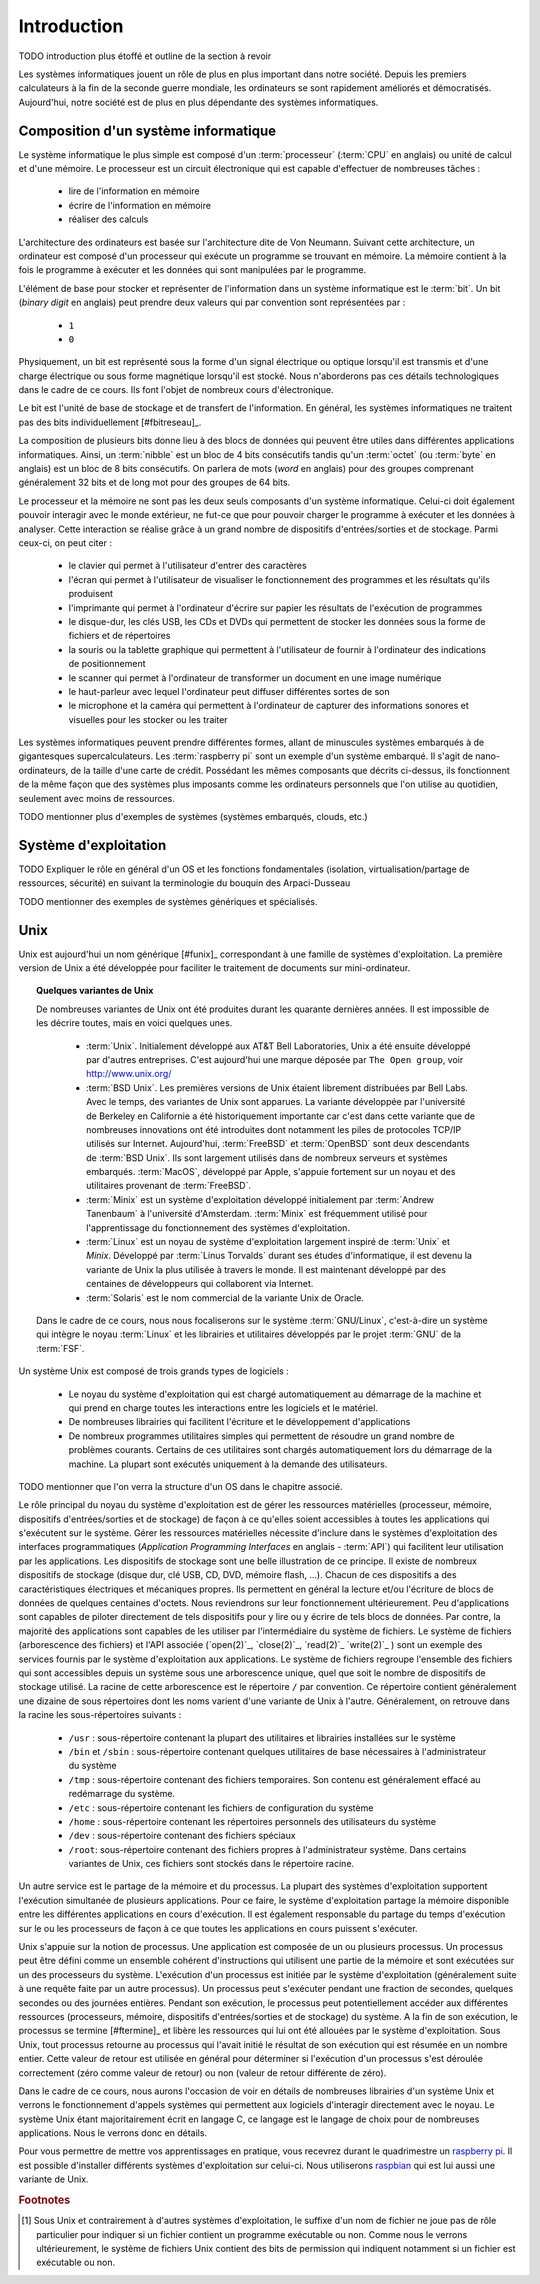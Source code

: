.. -*- coding: utf-8 -*-
.. Copyright |copy| 2012, 2019 by `Olivier Bonaventure <http://perso.uclouvain.be/olivier.bonaventure>`_, Christoph Paasch et Grégory Detal
.. Ce fichier est distribué sous une licence `creative commons <http://creativecommons.org/licenses/by-sa/3.0/>`_

.. _introduction:
   
Introduction
============

TODO introduction plus étoffé et outline de la section à revoir

Les systèmes informatiques jouent un rôle de plus en plus important dans notre société. Depuis les premiers calculateurs à la fin de la seconde guerre mondiale, les ordinateurs se sont rapidement améliorés et démocratisés. Aujourd'hui, notre société est de plus en plus dépendante des systèmes informatiques.

.. spelling::

   Von Neumann
   binary
   digit
   word

Composition d'un système informatique
-------------------------------------

Le système informatique le plus simple est composé d'un :term:`processeur` (:term:`CPU` en anglais) ou unité de calcul et d'une mémoire. Le processeur est un circuit électronique qui est capable d'effectuer de nombreuses tâches :

 - lire de l'information en mémoire
 - écrire de l'information en mémoire
 - réaliser des calculs

L'architecture des ordinateurs est basée sur l'architecture dite de Von Neumann. Suivant cette architecture, un ordinateur est composé d'un processeur qui exécute un programme se trouvant en mémoire. La mémoire contient à la fois le programme à exécuter et les données qui sont manipulées par le programme.

L'élément de base pour stocker et représenter de l'information dans un système informatique est le :term:`bit`. Un bit (`binary digit` en anglais) peut prendre deux valeurs qui par convention sont représentées par :

 - ``1``
 - ``0``

Physiquement, un bit est représenté sous la forme d'un signal électrique ou optique lorsqu'il est transmis et d'une charge électrique ou sous forme magnétique lorsqu'il est stocké. Nous n'aborderons pas ces détails technologiques dans le cadre de ce cours. Ils font l'objet de nombreux cours d'électronique.

Le bit est l'unité de base de stockage et de transfert de l'information. En général, les systèmes informatiques ne traitent pas des bits individuellement [#fbitreseau]_.

La composition de plusieurs bits donne lieu à des blocs de données qui
peuvent être utiles dans différentes applications
informatiques. Ainsi, un :term:`nibble` est un bloc de 4 bits
consécutifs tandis qu'un :term:`octet` (ou :term:`byte` en anglais)
est un bloc de 8 bits consécutifs. On parlera de mots (`word` en
anglais) pour des groupes comprenant généralement 32 bits et de long
mot pour des groupes de 64 bits.

Le processeur et la mémoire ne sont pas les deux seuls composants d'un système informatique. Celui-ci doit également pouvoir interagir avec le monde extérieur, ne fut-ce que pour pouvoir charger le programme à exécuter et les données à analyser. Cette interaction se réalise grâce à un grand nombre de dispositifs d'entrées/sorties et de stockage. Parmi ceux-ci, on peut citer :

 - le clavier qui permet à l'utilisateur d'entrer des caractères
 - l'écran qui permet à l'utilisateur de visualiser le fonctionnement des programmes et les résultats qu'ils produisent
 - l'imprimante qui permet à l'ordinateur d'écrire sur papier les résultats de l'exécution de programmes
 - le disque-dur, les clés USB, les CDs et DVDs qui permettent de stocker les données sous la forme de fichiers et de répertoires
 - la souris ou la tablette graphique qui permettent à l'utilisateur de fournir à l'ordinateur des indications de positionnement
 - le scanner qui permet à l'ordinateur de transformer un document en une image numérique
 - le haut-parleur avec lequel l'ordinateur peut diffuser différentes sortes de son
 - le microphone et la caméra qui permettent à l'ordinateur de capturer des informations sonores et visuelles pour les stocker ou les traiter

Les systèmes informatiques peuvent prendre différentes formes, allant de minuscules systèmes embarqués à de gigantesques supercalculateurs.
Les :term:`raspberry pi` sont un exemple d'un système embarqué. Il s'agit de nano-ordinateurs, de la taille d'une carte de crédit.
Possédant les mêmes composants que décrits ci-dessus, ils fonctionnent de la même façon que des systèmes plus imposants comme les ordinateurs personnels que l'on utilise au quotidien, seulement avec moins de ressources.

TODO mentionner plus d'exemples de systèmes (systèmes embarqués, clouds, etc.)

.. spelling::

   API
   l'API
   Bell
   Laboratories
   AT&T
   Berkeley
   Labs
   Amsterdam
   d'Amsterdam
   raspberry
   pi
   nano

Système d'exploitation
----------------------

TODO Expliquer le rôle en général d'un OS et les fonctions fondamentales (isolation, virtualisation/partage de ressources, sécurité) en suivant la terminologie du bouquin des Arpaci-Dusseau

TODO mentionner des exemples de systèmes génériques et spécialisés.
   
Unix
----

Unix est aujourd'hui un nom générique [#funix]_ correspondant à une famille de systèmes d'exploitation. La première version de Unix a été développée pour faciliter le traitement de documents sur mini-ordinateur.

.. topic:: Quelques variantes de Unix

 De nombreuses variantes de Unix ont été produites durant les quarante dernières années. Il est impossible de les décrire toutes, mais en voici quelques unes.

   - :term:`Unix`. Initialement développé aux AT&T Bell Laboratories, Unix a été ensuite développé par d'autres entreprises. C'est aujourd'hui une marque déposée par ``The Open group``, voir http://www.unix.org/
   - :term:`BSD Unix`. Les premières versions de Unix étaient librement distribuées par Bell Labs. Avec le temps, des variantes de Unix sont apparues. La variante développée par l'université de Berkeley en Californie a été historiquement importante car c'est dans cette variante que de nombreuses innovations ont été introduites dont notamment les piles de protocoles TCP/IP utilisés sur Internet. Aujourd'hui, :term:`FreeBSD` et :term:`OpenBSD` sont deux descendants de :term:`BSD Unix`. Ils sont largement utilisés dans de nombreux serveurs et systèmes embarqués. :term:`MacOS`, développé par Apple, s'appuie fortement sur un noyau et des utilitaires provenant de :term:`FreeBSD`.
   - :term:`Minix` est un système d'exploitation développé initialement par :term:`Andrew Tanenbaum` à l'université d'Amsterdam. :term:`Minix` est fréquemment utilisé pour l'apprentissage du fonctionnement des systèmes d'exploitation.
   - :term:`Linux` est un noyau de système d'exploitation largement inspiré de :term:`Unix` et `Minix`. Développé par :term:`Linus Torvalds` durant ses études d'informatique, il est devenu la variante de Unix la plus utilisée à travers le monde. Il est maintenant développé par des centaines de développeurs qui collaborent via Internet.
   - :term:`Solaris` est le nom commercial de la variante Unix de Oracle.

 Dans le cadre de ce cours, nous nous focaliserons sur le système :term:`GNU/Linux`, c'est-à-dire un système qui intègre le noyau :term:`Linux` et les librairies et utilitaires développés par le projet :term:`GNU` de la :term:`FSF`.

Un système Unix est composé de trois grands types de logiciels :

 - Le noyau du système d'exploitation qui est chargé automatiquement au démarrage de la machine et qui prend en charge toutes les interactions entre les logiciels et le matériel.
 - De nombreuses librairies qui facilitent l'écriture et le développement d'applications
 - De nombreux programmes utilitaires simples qui permettent de résoudre un grand nombre de problèmes courants. Certains de ces utilitaires sont chargés automatiquement lors du démarrage de la machine. La plupart sont exécutés uniquement à la demande des utilisateurs.
 
TODO mentionner que l'on verra la structure d'un OS dans le chapitre associé.

.. spelling::

   API
   programmatiques
   Application
   Programming
   Interface

Le rôle principal du noyau du système d'exploitation est de gérer les ressources matérielles (processeur, mémoire, dispositifs d'entrées/sorties et de stockage) de façon à ce qu'elles soient accessibles à toutes les applications qui s'exécutent sur le système. Gérer les ressources matérielles nécessite d'inclure dans le systèmes d'exploitation des interfaces programmatiques (`Application Programming Interfaces` en anglais - :term:`API`) qui facilitent leur utilisation par les applications. Les dispositifs de stockage sont une belle illustration de ce principe. Il existe de nombreux dispositifs de stockage (disque dur, clé USB, CD, DVD, mémoire flash, ...). Chacun de ces dispositifs a des caractéristiques électriques et mécaniques propres. Ils permettent en général la lecture et/ou l'écriture de blocs de données de quelques centaines d'octets. Nous reviendrons sur leur fonctionnement ultérieurement. Peu d'applications sont capables de piloter directement de tels dispositifs pour y lire ou y écrire de tels blocs de données. Par contre, la majorité des applications sont capables de les utiliser par l'intermédiaire du système de fichiers. Le système de fichiers (arborescence des fichiers) et l'API associée (`open(2)`_, `close(2)`_, `read(2)`_ `write(2)`_ ) sont un exemple des services fournis par le système d'exploitation aux applications. Le système de fichiers regroupe l'ensemble des fichiers qui sont accessibles depuis un système sous une arborescence unique, quel que soit le nombre de dispositifs de stockage utilisé. La racine de cette arborescence est le répertoire ``/`` par convention. Ce répertoire contient généralement une dizaine de sous répertoires dont les noms varient d'une variante de Unix à l'autre. Généralement, on retrouve dans la racine les sous-répertoires suivants :

 - ``/usr`` : sous-répertoire contenant la plupart des utilitaires et librairies installées sur le système
 - ``/bin`` et ``/sbin`` : sous-répertoire contenant quelques utilitaires de base nécessaires à l'administrateur du système
 - ``/tmp`` : sous-répertoire contenant des fichiers temporaires. Son contenu est généralement effacé au redémarrage du système.
 - ``/etc`` : sous-répertoire contenant les fichiers de configuration du système
 - ``/home`` : sous-répertoire contenant les répertoires personnels des utilisateurs du système
 - ``/dev`` : sous-répertoire contenant des fichiers spéciaux
 - ``/root``: sous-répertoire contenant des fichiers propres à l'administrateur système. Dans certains variantes de Unix, ces fichiers sont stockés dans le répertoire racine.

Un autre service est le partage de la mémoire et du processus. La plupart des systèmes d'exploitation supportent l'exécution simultanée de plusieurs applications. Pour ce faire, le système d'exploitation partage la mémoire disponible entre les différentes applications en cours d'exécution. Il est également responsable du partage du temps d'exécution sur le ou les processeurs de façon à ce que toutes les applications en cours puissent s'exécuter.

Unix s'appuie sur la notion de processus. Une application est composée de un ou plusieurs processus. Un processus peut être défini comme un ensemble cohérent d'instructions qui utilisent une partie de la mémoire et sont exécutées sur un des processeurs du système. L'exécution d'un processus est initiée par le système d'exploitation (généralement suite à une requête faite par un autre processus). Un processus peut s'exécuter pendant une fraction de secondes, quelques secondes ou des journées entières. Pendant son exécution, le processus peut potentiellement accéder aux différentes ressources (processeurs, mémoire, dispositifs d'entrées/sorties et de stockage) du système. A la fin de son exécution, le processus se termine [#ftermine]_ et libère les ressources qui lui ont été allouées par le système d'exploitation. Sous Unix, tout processus retourne au processus qui l'avait initié le résultat de son exécution qui est résumée en un nombre entier. Cette valeur de retour est utilisée en général pour déterminer si l'exécution d'un processus s'est déroulée correctement (zéro comme valeur de retour) ou non (valeur de retour différente de zéro).

Dans le cadre de ce cours, nous aurons l'occasion de voir en détails de nombreuses librairies d'un système Unix et verrons le fonctionnement d'appels systèmes qui permettent aux logiciels d'interagir directement avec le noyau. Le système Unix étant majoritairement écrit en langage C, ce langage est le langage de choix pour de nombreuses applications. Nous le verrons donc en détails.

Pour vous permettre de mettre vos apprentissages en pratique, vous recevrez durant le quadrimestre un `raspberry pi <https://www.raspberrypi.org/>`_. Il est possible d'installer différents systèmes d'exploitation sur celui-ci. Nous utiliserons `raspbian <https://www.raspberrypi.org/downloads/raspbian/>`_  qui est lui aussi une variante de Unix.

.. spelling::

   raspbian

.. rubric:: Footnotes

.. [#fexecbit] Sous Unix et contrairement à d'autres systèmes d'exploitation, le suffixe d'un nom de fichier ne joue pas de rôle particulier pour indiquer si un fichier contient un programme exécutable ou non. Comme nous le verrons ultérieurement, le système de fichiers Unix contient des bits de permission qui indiquent notamment si un fichier est exécutable ou non.
